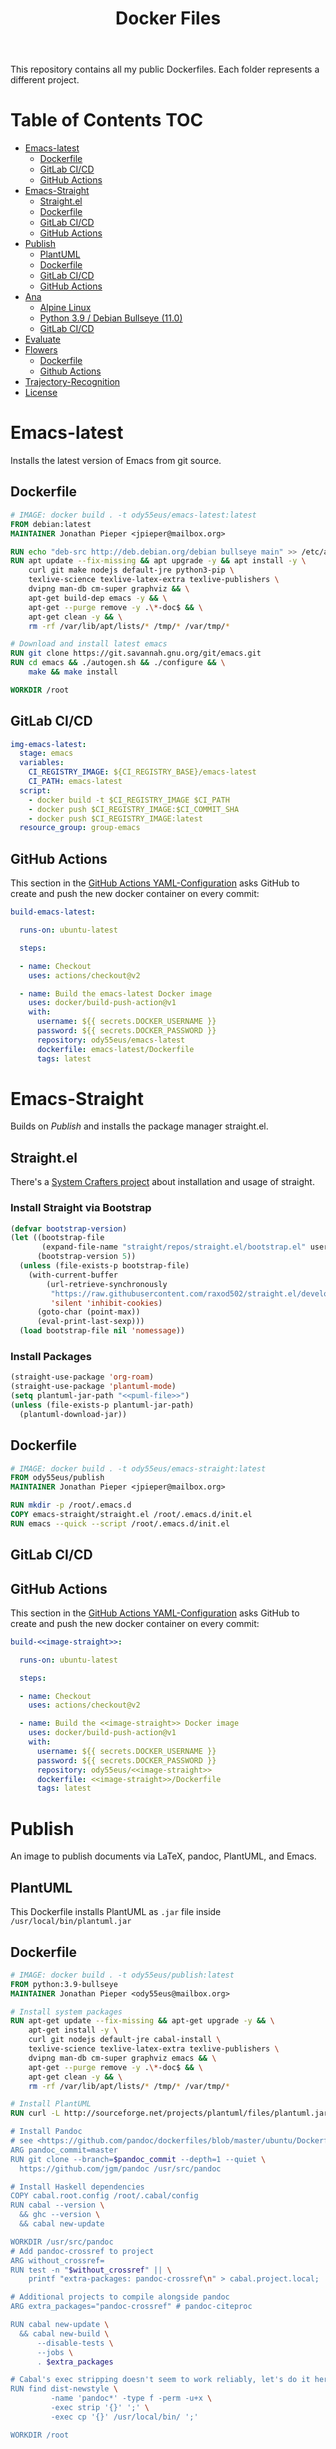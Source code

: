 #+TITLE: Docker Files

This repository contains all my public Dockerfiles.
Each folder represents a different project.

* Table of Contents :TOC:
- [[#emacs-latest][Emacs-latest]]
  - [[#dockerfile][Dockerfile]]
  - [[#gitlab-cicd][GitLab CI/CD]]
  - [[#github-actions][GitHub Actions]]
- [[#emacs-straight][Emacs-Straight]]
  - [[#straightel][Straight.el]]
  - [[#dockerfile-1][Dockerfile]]
  - [[#gitlab-cicd-1][GitLab CI/CD]]
  - [[#github-actions-1][GitHub Actions]]
- [[#publish][Publish]]
  - [[#plantuml][PlantUML]]
  - [[#dockerfile-2][Dockerfile]]
  - [[#gitlab-cicd-2][GitLab CI/CD]]
  - [[#github-actions-2][GitHub Actions]]
- [[#ana][Ana]]
  - [[#alpine-linux][Alpine Linux]]
  - [[#python-39--debian-bullseye-110][Python 3.9 / Debian Bullseye (11.0)]]
  - [[#gitlab-cicd-3][GitLab CI/CD]]
- [[#evaluate][Evaluate]]
- [[#flowers][Flowers]]
  - [[#dockerfile-3][Dockerfile]]
  - [[#github-actions-3][Github Actions]]
- [[#trajectory-recognition][Trajectory-Recognition]]
- [[#license][License]]

* Emacs-latest
Installs the latest version of Emacs from git source.
** Dockerfile
#+begin_src dockerfile :tangle emacs-latest/Dockerfile :mkdirp yes
# IMAGE: docker build . -t ody55eus/emacs-latest:latest
FROM debian:latest
MAINTAINER Jonathan Pieper <jpieper@mailbox.org>

RUN echo "deb-src http://deb.debian.org/debian bullseye main" >> /etc/apt/sources.list
RUN apt update --fix-missing && apt upgrade -y && apt install -y \
    curl git make nodejs default-jre python3-pip \
    texlive-science texlive-latex-extra texlive-publishers \
    dvipng man-db cm-super graphviz && \
    apt-get build-dep emacs -y && \
    apt-get --purge remove -y .\*-doc$ && \
    apt-get clean -y && \
    rm -rf /var/lib/apt/lists/* /tmp/* /var/tmp/*

# Download and install latest emacs
RUN git clone https://git.savannah.gnu.org/git/emacs.git
RUN cd emacs && ./autogen.sh && ./configure && \
    make && make install

WORKDIR /root
#+end_src

** GitLab CI/CD

#+begin_src yaml :tangle ./.gitlab-ci.yml :exports none
image: docker:stable
services:
- docker:dind
stages:
- emacs
- publish
- ana
# variables:
#   DOCKER_PLATFORMS: linux/amd64,linux/arm64/v8
variables:
  # Use TLS https://docs.gitlab.com/ee/ci/docker/using_docker_build.html#tls-enabled
  DOCKER_HOST: tcp://docker:2376
  DOCKER_TLS_CERTDIR: "/certs"
  CI_REGISTRY_BASE: ${CI_REGISTRY}/${CI_PROJECT_PATH}
before_script:
  - docker login -u $CI_REGISTRY_USER -p $CI_REGISTRY_PASSWORD $CI_REGISTRY
#+end_src

#+begin_src yaml :tangle ./.gitlab-ci.yml
img-emacs-latest:
  stage: emacs
  variables:
    CI_REGISTRY_IMAGE: ${CI_REGISTRY_BASE}/emacs-latest
    CI_PATH: emacs-latest
  script:
    - docker build -t $CI_REGISTRY_IMAGE $CI_PATH
    - docker push $CI_REGISTRY_IMAGE:$CI_COMMIT_SHA
    - docker push $CI_REGISTRY_IMAGE:latest
  resource_group: group-emacs
#+end_src

** GitHub Actions
This section in the [[file:.github/workflows/dockerimage.yaml][GitHub Actions YAML-Configuration]] asks GitHub to create and push the new docker container on every commit:
#+begin_src yaml :tangle .github/workflows/dockerimage.yaml :exports none
name: Docker image

on: [push]

jobs:
#+end_src

#+begin_src yaml :tangle .github/workflows/dockerimage.yaml :noweb yes
  build-emacs-latest:

    runs-on: ubuntu-latest

    steps:

    - name: Checkout
      uses: actions/checkout@v2

    - name: Build the emacs-latest Docker image
      uses: docker/build-push-action@v1
      with:
        username: ${{ secrets.DOCKER_USERNAME }}
        password: ${{ secrets.DOCKER_PASSWORD }}
        repository: ody55eus/emacs-latest
        dockerfile: emacs-latest/Dockerfile
        tags: latest
#+end_src

* Emacs-Straight
Builds on [[*Publish][Publish]] and installs the package manager straight.el.
** Straight.el
There's a [[https://systemcrafters.cc/advanced-package-management/using-straight-el/][System Crafters project]] about installation and usage of straight.

#+begin_src emacs-lisp :exports none :tangle emacs-straight/straight.el
;;; straight.el --- ody55eus/emacs-straight-*- lexical-binding: t; -*-
;;
;; Copyright (C) 2021 Jonathan Pieper
;;
;; Author: Jonathan Pieper <https://github.com/jp>
;; Maintainer: Jonathan Pieper <ody55eus@mailbox.org>
;; Created: September 24, 2021
;; Modified: September 24, 2021
;; Version: 0.0.1
;; Keywords: abbrev bib c calendar comm convenience data docs emulations extensions faces files frames games hardware help hypermedia i18n internal languages lisp local maint mail matching mouse multimedia news outlines processes terminals tex tools unix vc wp
;; Homepage: https://github.com/jp/packages
;; Package-Requires: ((emacs "24.3"))
;;
;; This file is not part of GNU Emacs.
;;
;;; Commentary:
;;
;;
;;
;;; Code:
#+end_src

*** Install Straight via Bootstrap
#+begin_src emacs-lisp :tangle emacs-straight/straight.el
(defvar bootstrap-version)
(let ((bootstrap-file
       (expand-file-name "straight/repos/straight.el/bootstrap.el" user-emacs-directory))
      (bootstrap-version 5))
  (unless (file-exists-p bootstrap-file)
    (with-current-buffer
        (url-retrieve-synchronously
         "https://raw.githubusercontent.com/raxod502/straight.el/develop/install.el"
         'silent 'inhibit-cookies)
      (goto-char (point-max))
      (eval-print-last-sexp)))
  (load bootstrap-file nil 'nomessage))
#+end_src

*** Install Packages
#+begin_src emacs-lisp :tangle emacs-straight/straight.el :noweb yes
(straight-use-package 'org-roam)
(straight-use-package 'plantuml-mode)
(setq plantuml-jar-path "<<puml-file>>")
(unless (file-exists-p plantuml-jar-path)
  (plantuml-download-jar))
#+end_src

** Dockerfile
#+begin_src dockerfile :tangle emacs-straight/Dockerfile
# IMAGE: docker build . -t ody55eus/emacs-straight:latest
FROM ody55eus/publish
MAINTAINER Jonathan Pieper <jpieper@mailbox.org>

RUN mkdir -p /root/.emacs.d
COPY emacs-straight/straight.el /root/.emacs.d/init.el
RUN emacs --quick --script /root/.emacs.d/init.el
#+end_src

** GitLab CI/CD

#+begin_src yaml :tangle ./.gitlab-ci.yml :exports none
img-emacs-straight:
  stage: emacs
  variables:
    CI_REGISTRY_IMAGE: ${CI_REGISTRY_BASE}/emacs-straight
    CI_PATH: emacs-straight
  script:
    - docker build -t $CI_REGISTRY_IMAGE $CI_PATH
    - docker push $CI_REGISTRY_IMAGE:$CI_COMMIT_SHA
    - docker push $CI_REGISTRY_IMAGE:latest
  resource_group: group-emacs
#+end_src

** GitHub Actions
This section in the [[file:.github/workflows/dockerimage.yaml][GitHub Actions YAML-Configuration]] asks GitHub to create and push the new docker container on every commit:

#+name:image-straight
#+begin_src conf :noweb yes :exports none
emacs-straight
#+end_src

#+begin_src yaml :noweb yes
  build-<<image-straight>>:

    runs-on: ubuntu-latest

    steps:

    - name: Checkout
      uses: actions/checkout@v2

    - name: Build the <<image-straight>> Docker image
      uses: docker/build-push-action@v1
      with:
        username: ${{ secrets.DOCKER_USERNAME }}
        password: ${{ secrets.DOCKER_PASSWORD }}
        repository: ody55eus/<<image-straight>>
        dockerfile: <<image-straight>>/Dockerfile
        tags: latest
#+end_src

* Publish
An image to publish documents via \LaTeX, pandoc, PlantUML, and Emacs.
** PlantUML
This Dockerfile installs PlantUML as ~.jar~ file inside ~/usr/local/bin/plantuml.jar~
#+NAME: puml-file
#+begin_src sh :exports none
/usr/local/bin/plantuml.jar
#+end_src

** Dockerfile
#+begin_src dockerfile :tangle publish/Dockerfile :noweb yes
# IMAGE: docker build . -t ody55eus/publish:latest
FROM python:3.9-bullseye
MAINTAINER Jonathan Pieper <ody55eus@mailbox.org>

# Install system packages
RUN apt-get update --fix-missing && apt-get upgrade -y && \
    apt-get install -y \
    curl git nodejs default-jre cabal-install \
    texlive-science texlive-latex-extra texlive-publishers \
    dvipng man-db cm-super graphviz emacs && \
    apt-get --purge remove -y .\*-doc$ && \
    apt-get clean -y && \
    rm -rf /var/lib/apt/lists/* /tmp/* /var/tmp/*

# Install PlantUML
RUN curl -L http://sourceforge.net/projects/plantuml/files/plantuml.jar/download > <<puml-file>>

# Install Pandoc
# see <https://github.com/pandoc/dockerfiles/blob/master/ubuntu/Dockerfile#L33>
ARG pandoc_commit=master
RUN git clone --branch=$pandoc_commit --depth=1 --quiet \
  https://github.com/jgm/pandoc /usr/src/pandoc

# Install Haskell dependencies
COPY cabal.root.config /root/.cabal/config
RUN cabal --version \
  && ghc --version \
  && cabal new-update

WORKDIR /usr/src/pandoc
# Add pandoc-crossref to project
ARG without_crossref=
RUN test -n "$without_crossref" || \
    printf "extra-packages: pandoc-crossref\n" > cabal.project.local;

# Additional projects to compile alongside pandoc
ARG extra_packages="pandoc-crossref" # pandoc-citeproc

RUN cabal new-update \
  && cabal new-build \
      --disable-tests \
      --jobs \
      . $extra_packages

# Cabal's exec stripping doesn't seem to work reliably, let's do it here.
RUN find dist-newstyle \
         -name 'pandoc*' -type f -perm -u+x \
         -exec strip '{}' ';' \
         -exec cp '{}' /usr/local/bin/ ';'

WORKDIR /root
#+end_src

** GitLab CI/CD
#+begin_src yaml :tangle ./.gitlab-ci.yml :exports none
img-publish:
  stage: publish
  variables:
    CI_REGISTRY_IMAGE: ${CI_REGISTRY_BASE}/publish
    CI_REGISTRY_PATH: publish
  script:
    - docker build -t $CI_REGISTRY_IMAGE $CI_REGISTRY_PATH
    - docker push $CI_REGISTRY_IMAGE:$CI_COMMIT_SHA
    - docker push $CI_REGISTRY_IMAGE:latest
  resource_group: group-emacs
#+end_src

** GitHub Actions
This section in the [[file:.github/workflows/dockerimage.yaml][GitHub Actions YAML-Configuration]] asks GitHub to create and push the new docker container on every commit:
#+name:image-name1
#+begin_src conf :noweb yes :exports none
publish
#+end_src

#+begin_src yaml :noweb yes
  build-<<image-name1>>:

    runs-on: ubuntu-latest

    steps:

    - name: Checkout
      uses: actions/checkout@v2

    - name: Build the <<image-name1>> Docker image
      uses: docker/build-push-action@v1
      with:
        username: ${{ secrets.DOCKER_USERNAME }}
        password: ${{ secrets.DOCKER_PASSWORD }}
        repository: ody55eus/<<image-name1>>
        dockerfile: <<image-name1>>/Dockerfile
        tags: latest
#+end_src

* Ana
This image contains Ana (Python Data Analysis Framework) and other software and data necessary to reproduce the results of my master thesis.
** Alpine Linux
  This [[file:ana/alpine/Dockerfile][Dockerfile]] is based on the latest Linux Alpine (=alpine:latest=) image. It is smaller and contains only the newest and barely necessary packages. This is the preferred image to analyze data.
*** Dockerfile
#+begin_src dockerfile :tangle ana/alpine/Dockerfile
# Python Analysis Docker Image
FROM alpine:latest
MAINTAINER Jonathan Pieper <ody55eus@mailbox.org>

ENV LANG=en_US.UTF-8 LC_ALL=en_US.UTF-8

# Install system packages
RUN apk add --no-cache \
    curl git nodejs openssh-client make \
    libgfortran build-base hdf5-dev \
    texmf-dist-most texlive-xetex texlive-luatex \
    texlive-dvi texmf-dist-langextra \
    openjdk11-jre graphviz emacs \
    python3 py3-pip py3-scipy py3-pandas py3-matplotlib

# Make sure pdftex.map is available
# see https://gitlab.alpinelinux.org/alpine/aports/-/issues/12834
RUN mktexlsr && \
    updmap-sys --syncwithtrees && \
    fmtutil-sys --all

# add credentials to download extra software
ARG SSH_PRIVATE_KEY
RUN mkdir /root/.ssh/ && \
    echo "${SSH_PRIVATE_KEY}" > /root/.ssh/id_rsa && \
    chmod 700 /root/.ssh && \
    chmod 600 /root/.ssh/id_rsa

# Trust my private GitLab server
RUN touch /root/.ssh/known_hosts && \
    ssh-keyscan -p 223 gitlab.ody5.de >> /root/.ssh/known_hosts

# Download and install analysis software and data
RUN mkdir /opt/lab-book && \
    git clone ssh://git@gitlab.ody5.de:223/agm/spectrumanalyzer.git /opt/lab-book/spectrumanalyzer && \
    git clone --recursive ssh://git@gitlab.ody5.de:223/agm/ana.git /opt/lab-book/ana && \
    git clone ssh://git@gitlab.ody5.de:223/agm/method-paper.git /root/Projects/Code/method-paper

# Remove private SSH Key so nobody can use it.
RUN rm /root/.ssh/id_rsa

# Install Python packages
RUN ln -s /usr/bin/python3 /usr/bin/python && \
    python -m pip install --upgrade pip && \
    python -m pip install --upgrade seaborn h5py plantuml && \
    python -m pip install git+https://github.com/garrettj403/SciencePlots.git

# Install Analysis modules
RUN cd /opt/lab-book/spectrumanalyzer && python -m pip install -e . && \
    cd /opt/lab-book/ana && python -m pip install -e .

# Remove unnecessary packages
RUN apk --no-cache del build-base

# Link Projects
RUN mkdir -p /root/Projects/Code && \
    ln -s /root/Projects/Code/method-paper /root/Projects/Method-Paper && \
    ln -s /opt/lab-book /root/Projects/Code/lab-book

WORKDIR /root

#+end_src

*** GitHub Actions
#+begin_src yaml
  build-ana:

    runs-on: ubuntu-latest

    steps:

    - name: Checkout
      uses: actions/checkout@v2

    - name: Build the ana Docker image
      uses: docker/build-push-action@v1
      env:
        SSH_PRIVATE_KEY: ${{ secrects.SSH_PRIVATE_KEY }}
      with:
        username: ${{ secrets.DOCKER_USERNAME }}
        password: ${{ secrets.DOCKER_PASSWORD }}
        repository: ody55eus/ana
        dockerfile: ana/alpine/Dockerfile
        tags: alpine
#+end_src

** Python 3.9 / Debian Bullseye (11.0)
  This [[file:ana/bullseye/Dockerfile][Dockerfile]] is based on the latest Debian Linux (=python:3.9-bullseye=) image. Debian provides older, but more stable packages.
***  Dockerfile
#+begin_src dockerfile :tangle ana/bullseye/Dockerfile
# Python Analysis Docker Image
FROM python:3.9-bullseye
MAINTAINER Jonathan Pieper <ody55eus@mailbox.org>

ENV LANG=C.UTF-8 LC_ALL=C.UTF-8

# Install system packages
RUN apt-get update --fix-missing && apt-get install -y \
    git nodejs default-jre \
    texlive texlive-science texlive-latex-extra texlive-xetex texlive-publishers \
    dvipng man-db cm-super graphviz emacs && \
    apt-get --purge remove -y .\*-doc$ && \
    apt-get clean -y && \
    rm -rf /var/lib/apt/lists/* /tmp/* /var/tmp/*

# add credentials to download extra software
ARG SSH_PRIVATE_KEY
RUN mkdir /root/.ssh/ && \
    echo "${SSH_PRIVATE_KEY}" > /root/.ssh/id_rsa && \
    chmod 700 /root/.ssh && \
    chmod 600 /root/.ssh/id_rsa

# Trust my private GitLab server
RUN touch /root/.ssh/known_hosts && \
    ssh-keyscan -p 223 gitlab.ody5.de >> /root/.ssh/known_hosts

# Download and install analysis software and data
RUN mkdir /opt/lab-book && \
    git clone ssh://git@gitlab.ody5.de:223/agm/spectrumanalyzer.git /opt/lab-book/spectrumanalyzer && \
    git clone --recursive ssh://git@gitlab.ody5.de:223/agm/ana.git /opt/lab-book/ana && \
    git clone ssh://git@gitlab.ody5.de:223/agm/method-paper.git /root/Projects/Code/method-paper

# Remove private SSH Key so nobody can use it.
RUN rm /root/.ssh/id_rsa

# Install Python packages
    RUN python -m pip install --upgrade pip && \
    python -m pip install --upgrade \
    numpy pandas scipy matplotlib seaborn h5py plantuml && \
    python -m pip install git+https://github.com/garrettj403/SciencePlots.git

# Install Analysis modules
RUN cd /opt/lab-book/spectrumanalyzer && python -m pip install -e . && \
    cd /opt/lab-book/ana && python -m pip install -e .

# Link Projects
RUN mkdir -p /root/Projects/Code && \
    ln -s /root/Projects/Code/method-paper /root/Projects/Method-Paper && \
    ln -s /opt/lab-book /root/Projects/Code/lab-book

WORKDIR /root

#+end_src

*** GitHub Actions
#+begin_src yaml
  build-ana-bullseye:

    runs-on: ubuntu-latest

    steps:

    - name: Checkout
      uses: actions/checkout@v2

    - name: Build the ana bullseye Docker image
      uses: docker/build-push-action@v1
      env:
        SSH_PRIVATE_KEY: ${{ secrects.SSH_PRIVATE_KEY }}
      with:
        username: ${{ secrets.DOCKER_USERNAME }}
        password: ${{ secrets.DOCKER_PASSWORD }}
        repository: ody55eus/ana
        dockerfile: ana/bullseye/Dockerfile
        tags: bullseye
#+end_src

** GitLab CI/CD
#+begin_src yaml :tangle ./.gitlab-ci.yml :exports none
img-ana:
  stage: ana
  variables:
    CI_REGISTRY_IMAGE: ${CI_REGISTRY_BASE}/ana
    CI_REGISTRY_PATH: ana
  script:
    - docker build -t $CI_REGISTRY_IMAGE:alpine $CI_REGISTRY_PATH/alpine
    - docker push $CI_REGISTRY_IMAGE:alpine
    - docker build -t $CI_REGISTRY_IMAGE:bullseye $CI_REGISTRY_PATH/bullseye
    - docker push $CI_REGISTRY_IMAGE:bullseye
  resource_group: group-emacs
#+end_src

* Evaluate
This [[file:evaluate/Dockerfile][Dockerfile]] installs Python and Anaconda on a plain Debian Linux image.
#+begin_src dockerfile :tangle evaluate/Dockerfile
# IMAGE: docker build . -t ody55eus/evaluate:base
FROM debian:latest

WORKDIR /root

ENV LANG=C.UTF-8 LC_ALL=C.UTF-8
ENV PATH /opt/conda/bin:$PATH

RUN apt-get update --fix-missing && apt-get install -y wget bzip2 ca-certificates \
    libglib2.0-0 libxext6 libsm6 libxrender1 \
    git mercurial subversion

RUN wget --quiet https://repo.anaconda.com/archive/Anaconda3-5.3.0-Linux-x86_64.sh -O ~/anaconda.sh && \
    /bin/bash ~/anaconda.sh -b -p /opt/conda && \
    rm ~/anaconda.sh && \
    ln -s /opt/conda/etc/profile.d/conda.sh /etc/profile.d/conda.sh && \
    echo ". /opt/conda/etc/profile.d/conda.sh" >> ~/.bashrc && \
    echo "conda activate base" >> ~/.bashrc

RUN apt-get install -y curl grep sed dpkg && \
    TINI_VERSION=`curl https://github.com/krallin/tini/releases/latest | grep -o "/v.*\"" | sed 's:^..\(.*\).$:\1:'` && \
    curl -L "https://github.com/krallin/tini/releases/download/v${TINI_VERSION}/tini_${TINI_VERSION}.deb" > tini.deb && \
    dpkg -i tini.deb && \
    rm tini.deb && \
    apt-get clean

RUN conda create -n py37 -y python=3.7 \
      numpy pandas scipy matplotlib seaborn \
	  h5py pyarrow \
      notebook

WORKDIR /root


#+end_src

* Flowers
** Dockerfile
This [[file:flowers/Dockerfile][Dockerfile]] installs all software and images necessary to classify flowers. It contains images from two different Kaggle challenges designed to learn the features of flowers. It provides the base image for the flowers project.
#+begin_src dockerfile :tangle flowers/Dockerfile
# IMAGE: docker build . -t ody55eus/flowers
FROM python:3.7

WORKDIR /root

# Add Kaggle API
ADD kaggle.json /root/.kaggle/kaggle.json
RUN chmod 600 /root/.kaggle/kaggle.json

# Install Python Requirements
RUN python -m pip install --upgrade pip
RUN pip install pytest kaggle
RUN pip install keras-preprocessing numpy pandas scikit-learn scipy seaborn tensorboard tensorflow>=2.2 tensorflow-probability opencv-python pydot==1.2.3 jupyterlab
RUN pip install Pillow

# Create Data Directories
RUN mkdir data
RUN mkdir data/data1
RUN mkdir data/data2

# Download images from Kaggle
WORKDIR /root/data/data1
RUN kaggle datasets download mgornergoogle/five-flowers
RUN unzip five-flowers.zip && rm five-flowers.zip

WORKDIR /root/data/data2
RUN kaggle datasets download ianmoone0617/flower-goggle-tpu-classification
RUN unzip flower-goggle-tpu-classification.zip && rm flower-goggle-tpu-classification.zip

# Delete Kaggle API Key
RUN rm /root/.kaggle/kaggle.json

WORKDIR /root


#+end_src

** Github Actions
#+name:image-name2
#+begin_src conf :noweb yes
flowers
#+end_src

#+begin_src yaml :noweb yes
    build-<<image-name2>>:

    runs-on: ubuntu-latest

    steps:

    - name: Checkout
      uses: actions/checkout@v2

    - name: write kagglejson
      run: echo "$KAGGLEJSON" > kaggle.json
      env:
        KAGGLEJSON: ${{ secrets.KAGGLEJSON }}

    - name: Build the <<image-name2>> Docker image
      uses: docker/build-push-action@v1
      with:
        username: ${{ secrets.DOCKER_USERNAME }}
        password: ${{ secrets.DOCKER_PASSWORD }}
        repository: ody55eus/<<image-name2>>
        dockerfile: <<image-name2>>/Dockerfile
        tags: latest
#+end_src

* Trajectory-Recognition
This [[file:trajectory-recognition/Dockerfile][Dockerfile]] installs Python and OpenCV together with pybgs to detect a background in a video. It provides the base image for the trajectory-recognition project published on GitLab.
#+begin_src dockerfile :tangle trajectory-recognition/Dockerfile
# IMAGE: docker build . -t ody55eus/trajecog:base
FROM debian:latest

WORKDIR /root

# Install dependencies
RUN apt update && apt upgrade && apt install -y \
    build-essential \
    cmake \
    pkg-config \
    wget \
    git \
    unzip \
    nano \
    curl \
	python3-pip \
    libopencv-dev \
    && apt-get autoclean && apt-get clean \
    && rm -rf /var/lib/apt/lists/* /tmp/* /var/tmp/*

RUN pip3 install numpy virtualenv opencv-python scikit-learn scikit-image
RUN pip3 install pybgs

WORKDIR /root


#+end_src

* License
  Copyright (C) 2021 Jonathan Pieper

This program is free software: you can redistribute it and/or modify
it under the terms of the GNU General Public License as published by
the Free Software Foundation version 3.

This program is distributed in the hope that it will be useful,
but WITHOUT ANY WARRANTY; without even the implied warranty of
MERCHANTABILITY or FITNESS FOR A PARTICULAR PURPOSE.  See the
GNU General Public License for more details.

You should have received a copy of the GNU General Public License
along with this program.  If not, see <http://www.gnu.org/licenses/>.
